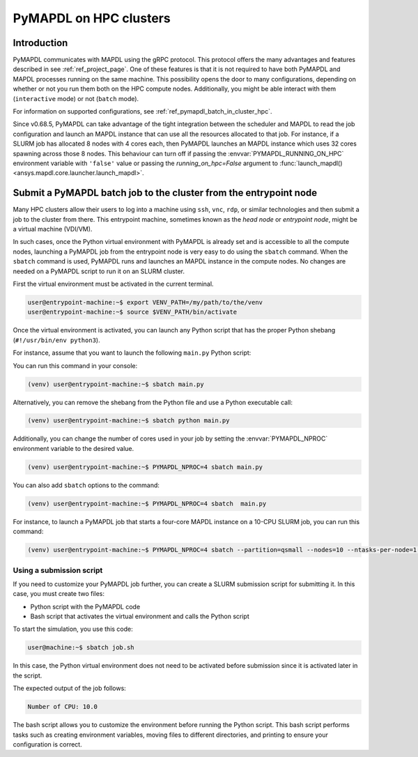 
.. _ref_hpc_pymapdl_job:

=======================
PyMAPDL on HPC clusters
=======================


Introduction
============

PyMAPDL communicates with MAPDL using the gRPC protocol.
This protocol offers the many advantages and features described in
see :ref:`ref_project_page`.
One of these features is that it is not required to have both
PyMAPDL and MAPDL processes running on the same machine.
This possibility opens the door to many configurations, depending
on whether or not you run them both on the HPC compute nodes.
Additionally, you might be able interact with them (``interactive`` mode)
or not (``batch`` mode).

For information on supported configurations, see :ref:`ref_pymapdl_batch_in_cluster_hpc`.


Since v0.68.5, PyMAPDL can take advantage of the tight integration
between the scheduler and MAPDL to read the job configuration and
launch an MAPDL instance that can use all the resources allocated
to that job.
For instance, if a SLURM job has allocated 8 nodes with 4 cores each,
then PyMAPDL launches an MAPDL instance which uses 32 cores
spawning across those 8 nodes.
This behaviour can turn off if passing the
:envvar:`PYMAPDL_RUNNING_ON_HPC`  environment variable
with ``'false'`` value or passing the `running_on_hpc=False` argument
to :func:`launch_mapdl() <ansys.mapdl.core.launcher.launch_mapdl>`.


.. _ref_pymapdl_batch_in_cluster_hpc:

Submit a PyMAPDL batch job to the cluster from the entrypoint node
==================================================================

Many HPC clusters allow their users to log into a machine using
``ssh``, ``vnc``, ``rdp``, or similar technologies and then submit a job
to the cluster from there.
This entrypoint machine, sometimes known as the *head node* or *entrypoint node*,
might be a virtual machine (VDI/VM).

In such cases, once the Python virtual environment with PyMAPDL is already
set and is accessible to all the compute nodes, launching a
PyMAPDL job from the entrypoint node is very easy to do using the ``sbatch`` command.
When the ``sbatch`` command is used, PyMAPDL runs and launches an MAPDL instance in
the compute nodes.
No changes are needed on a PyMAPDL script to run it on an SLURM cluster.

First the virtual environment must be activated in the current terminal.

.. code-block:: console

    user@entrypoint-machine:~$ export VENV_PATH=/my/path/to/the/venv
    user@entrypoint-machine:~$ source $VENV_PATH/bin/activate

Once the virtual environment is activated, you can launch any Python
script that has the proper Python shebang (``#!/usr/bin/env python3``).

For instance, assume that you want to launch the following ``main.py`` Python script:

.. code-block:: python
    :caption: main.py

    #!/usr/bin/env python3

    from ansys.mapdl.core import launch_mapdl

    mapdl = launch_mapdl(run_location="/home/ubuntu/tmp/tmp/mapdl", loglevel="debug")

    print(mapdl.prep7())
    print(f'Number of CPU: {mapdl.get_value("ACTIVE", 0, "NUMCPU")}')

    mapdl.exit()

You can run this command in your console:

.. code-block:: console

    (venv) user@entrypoint-machine:~$ sbatch main.py

Alternatively, you can remove the shebang from the Python file and use a
Python executable call:

.. code-block:: console

    (venv) user@entrypoint-machine:~$ sbatch python main.py

Additionally, you can change the number of cores used in your
job by setting the :envvar:`PYMAPDL_NPROC` environment variable to the desired value.

.. code-block:: console

    (venv) user@entrypoint-machine:~$ PYMAPDL_NPROC=4 sbatch main.py

You can also add ``sbatch`` options to the command:

.. code-block:: console

    (venv) user@entrypoint-machine:~$ PYMAPDL_NPROC=4 sbatch  main.py


For instance, to launch a PyMAPDL job that starts a four-core MAPDL instance
on a 10-CPU SLURM job, you can run this command:

.. code-block:: console

    (venv) user@entrypoint-machine:~$ PYMAPDL_NPROC=4 sbatch --partition=qsmall --nodes=10 --ntasks-per-node=1 main.py


Using a submission script
-------------------------

If you need to customize your PyMAPDL job further, you can create a SLURM
submission script for submitting it. 
In this case, you must create two files:

- Python script with the PyMAPDL code
- Bash script that activates the virtual environment and calls the
  Python script

.. code-block:: python
    :caption: main.py

    from ansys.mapdl.core import launch_mapdl

    # Number of processors must be lower than the
    # number of CPU allocated for the job.
    mapdl = launch_mapdl(nproc=10)

    mapdl.prep7()
    n_proc = mapdl.get_value("ACTIVE", 0, "NUMCPU")
    print(f"Number of CPU: {n_proc}")

    mapdl.exit()


.. code-block:: bash
   :caption: job.sh

   #!/bin/bash
   # Set SLURM options
   #SBATCH --job-name=ansys_job            # Job name
   #SBATCH --partition=qsmall              # Specify the queue/partition name                  
   #SBATCH --nodes=5                       # Number of nodes
   #SBATCH --ntasks-per-node=2             # Number of tasks (cores) per node
   #SBATCH --time=04:00:00                 # Set a time limit for the job (optional but recommended)

   # Set env vars
   export MY_ENV_VAR=VALUE

   # Activate Python virtual environment
   source /home/user/.venv/bin/activate
   # Call Python script
   python main.py

To start the simulation, you use this code:

.. code-block:: console

    user@machine:~$ sbatch job.sh

In this case, the Python virtual environment does not need to be activated
before submission since it is activated later in the script.

The expected output of the job follows:

.. code-block:: text

    Number of CPU: 10.0


The bash script allows you to customize the environment before running the
Python script.
This bash script performs tasks such as creating environment variables,
moving files to different directories, and printing to ensure your
configuration is correct.


